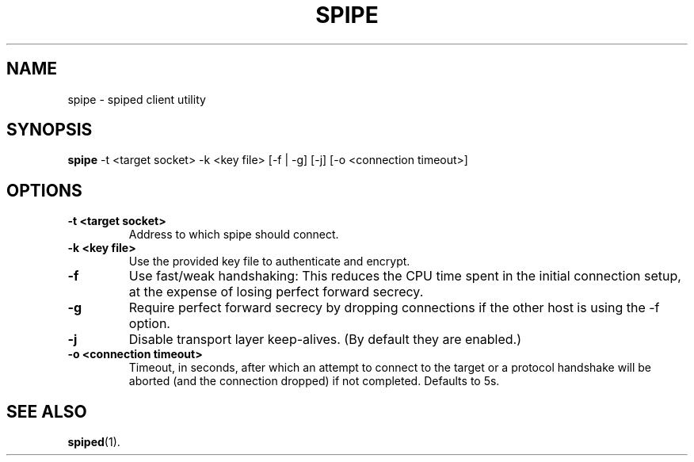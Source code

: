 .\"-
.\" Copyright (c) 2012 Andreas Olsson
.\"
.\" Redistribution and use in source and binary forms, with or without
.\" modification, are permitted provided that the following conditions
.\" are met:
.\" 1. Redistributions of source code must retain the above copyright
.\"    notice, this list of conditions and the following disclaimer.
.\" 2. Redistributions in binary form must reproduce the above copyright
.\"    notice, this list of conditions and the following disclaimer in the
.\"    documentation and/or other materials provided with the distribution.
.\"
.\" THIS SOFTWARE IS PROVIDED BY THE AUTHOR AND CONTRIBUTORS ``AS IS'' AND
.\" ANY EXPRESS OR IMPLIED WARRANTIES, INCLUDING, BUT NOT LIMITED TO, THE
.\" IMPLIED WARRANTIES OF MERCHANTABILITY AND FITNESS FOR A PARTICULAR PURPOSE
.\" ARE DISCLAIMED.  IN NO EVENT SHALL THE AUTHOR OR CONTRIBUTORS BE LIABLE
.\" FOR ANY DIRECT, INDIRECT, INCIDENTAL, SPECIAL, EXEMPLARY, OR CONSEQUENTIAL
.\" DAMAGES (INCLUDING, BUT NOT LIMITED TO, PROCUREMENT OF SUBSTITUTE GOODS
.\" OR SERVICES; LOSS OF USE, DATA, OR PROFITS; OR BUSINESS INTERRUPTION)
.\" HOWEVER CAUSED AND ON ANY THEORY OF LIABILITY, WHETHER IN CONTRACT, STRICT
.\" LIABILITY, OR TORT (INCLUDING NEGLIGENCE OR OTHERWISE) ARISING IN ANY WAY
.\" OUT OF THE USE OF THIS SOFTWARE, EVEN IF ADVISED OF THE POSSIBILITY OF
.\" SUCH DAMAGE.
.TH SPIPE 1 "April  2, 2013" "spiped 1.3.0" "spipe README"
.SH NAME
spipe \- spiped client utility
.SH SYNOPSIS
.B spipe
\-t <target socket>
\-k <key file>
[\-f | \-g]
[\-j]
[\-o <connection timeout>]
.SH OPTIONS
.TP
.B \-t <target socket>
Address to which spipe should connect.
.TP
.B \-k <key file>
Use the provided key file to authenticate and encrypt.
.TP
.B \-f
Use fast/weak handshaking: This reduces the CPU time spent in the
initial connection setup, at the expense of losing perfect forward
secrecy.
.TP
.B \-g
Require perfect forward secrecy by dropping connections if the other
host is using the -f option.
.TP
.B \-j
Disable transport layer keep-alives.
(By default they are enabled.)
.TP
.B \-o <connection timeout>
Timeout, in seconds, after which an attempt to connect to the target
or a protocol handshake will be aborted (and the connection dropped)
if not completed.  Defaults to 5s.
.SH SEE ALSO
.BR spiped (1).
